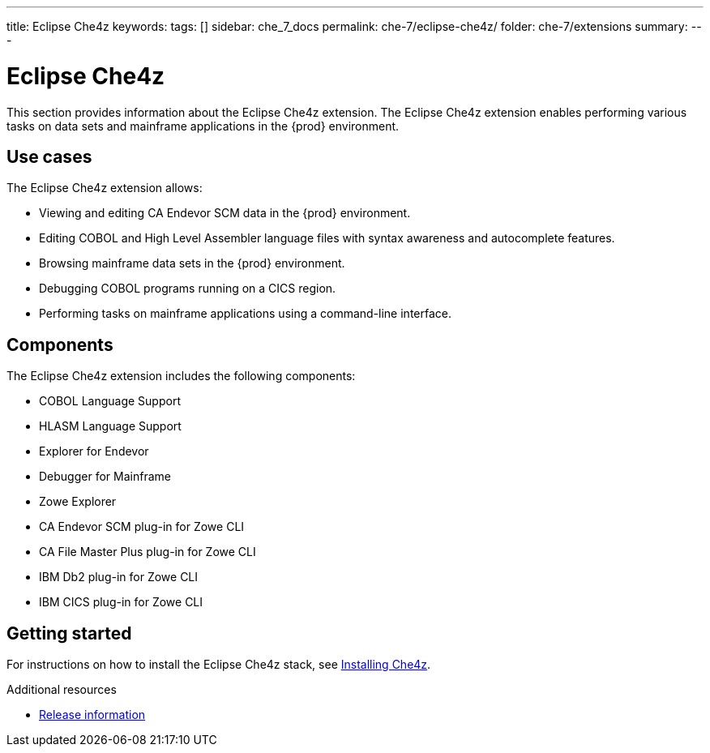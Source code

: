 ---
title: Eclipse Che4z
keywords:
tags: []
sidebar: che_7_docs
permalink: che-7/eclipse-che4z/
folder: che-7/extensions
summary:
---

:parent-context-of-eclipse-che4z: {context}

[id="eclipse-che4z_{context}"]
= Eclipse Che4z

:context: eclipse-che4z

This section provides information about the Eclipse Che4z extension. The Eclipse Che4z extension enables performing various tasks on data sets and mainframe applications in the {prod} environment. 

== Use cases

The Eclipse Che4z extension allows:

* Viewing and editing CA Endevor SCM data in the {prod} environment.
* Editing COBOL and High Level Assembler language files with syntax awareness and autocomplete features.
* Browsing mainframe data sets in the {prod} environment.
* Debugging COBOL programs running on a CICS region.
* Performing tasks on mainframe applications using a command-line interface.

== Components

The Eclipse Che4z extension includes the following components:

* COBOL Language Support
* HLASM Language Support
* Explorer for Endevor
* Debugger for Mainframe
* Zowe Explorer
* CA Endevor SCM plug-in for Zowe CLI
* CA File Master Plus plug-in for Zowe CLI
* IBM Db2 plug-in for Zowe CLI
* IBM CICS plug-in for Zowe CLI 

== Getting started

For instructions on how to install the Eclipse Che4z stack, see link:{site-baseurl}che-7/che4z-installing[Installing Che4z].

.Additional resources

* link:{site-baseurl}che-7/che4z-release-information[Release information]

:context: {parent-context-of-eclipse-che4z}
